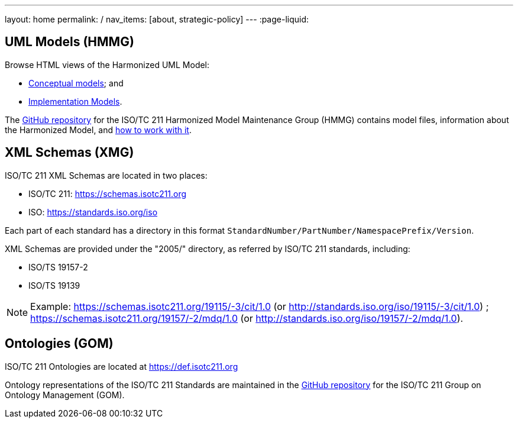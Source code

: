 ---
layout: home
permalink: /
nav_items: [about, strategic-policy]
---
:page-liquid:


[.section]
== UML Models (HMMG)

Browse HTML views of the Harmonized UML Model:

* link:hmmg/HTML/ConceptualModels/[Conceptual models]; and
* link:hmmg/HTML/ImplementationModels/[Implementation Models].

The https://github.com/ISO-TC211/HMMG[GitHub repository]
for the ISO/TC 211 Harmonized Model Maintenance Group (HMMG) contains model files,
information about the Harmonized Model, and https://github.com/ISO-TC211/HMMG/wiki[how to work with it].


[.section.xmlschemas]
== XML Schemas (XMG)

ISO/TC 211 XML Schemas are located in two places:

* ISO/TC 211: https://schemas.isotc211.org

* ISO: https://standards.iso.org/iso

Each part of each standard has a directory in this format
`StandardNumber/PartNumber/NamespacePrefix/Version`.

XML Schemas are provided under the "2005/" directory, as referred by ISO/TC 211 standards, including:

* ISO/TS 19157-2
* ISO/TS 19139

NOTE: Example: https://schemas.isotc211.org/19115/-3/cit/1.0 (or http://standards.iso.org/iso/19115/-3/cit/1.0)
; https://schemas.isotc211.org/19157/-2/mdq/1.0 (or http://standards.iso.org/iso/19157/-2/mdq/1.0).


[.section.ontologies]
== Ontologies (GOM)

ISO/TC 211 Ontologies are located at https://def.isotc211.org

Ontology representations of the ISO/TC 211 Standards are maintained in the https://github.com/ISO-TC211/GOM[GitHub repository] for the ISO/TC 211 Group on Ontology Management (GOM).

++++
<template id="schemaLocator">
  <form>
    <div class="input">
      <label for="schemaStandardNumber">Standard number</label>
      <input id="schemaStandardNumber" type="text" placeholder="For example, 19115" name="standardNumber">
    </div>
    <div class="input">
      <label for="schemaPartNumber">Part number</label>
      <input id="schemaPartNumber" type="text" placeholder="3" name="partNumber">
    </div>
    <div class="input">
      <label for="schemaNsPrefix">Namespace prefix</label>
      <input id="schemaNsPrefix" type="text" placeholder="cit" name="nsPrefix">
    </div>
    <div class="input">
      <label for="schemaVersion">Version</label>
      <input id="schemaVersion" type="text" placeholder="1.0" name="version">
    </div>
    <div class="actions">
      <button type="button" name="locate">Locate schema</button>
      <button type="button" name="locateIso">Locate on ISO site</button>
    </div>
  </form>
</template>

<template id="ontologyLocator">
  <form>
    <div class="input">
      <label for="ontologyStandardNumber">Standard number</label>
      <input id="ontologyStandardNumber" type="text" placeholder="For example, 19101" name="standardNumber">
    </div>
    <div class="input">
      <label for="ontologyPartNumber">Part number</label>
      <input id="ontologyPartNumber" type="text" placeholder="2" name="partNumber">
    </div>
    <div class="input">
      <label for="ontologyYear">Year</label>
      <input id="ontologyYear" type="text" placeholder="2008" name="year">
    </div>
    <div class="input">
      <label for="ontologyVersion">Version</label>
      <input id="ontologyVersion" type="text" placeholder="catalog-v001.xml" name="version">
    </div>
    <div class="actions">
      <button type="button" name="locate">Locate ontology</button>
    </div>
  </form>
</template>

<script src="{{ "/assets/browser.js" | relative_url }}"></script>
++++
